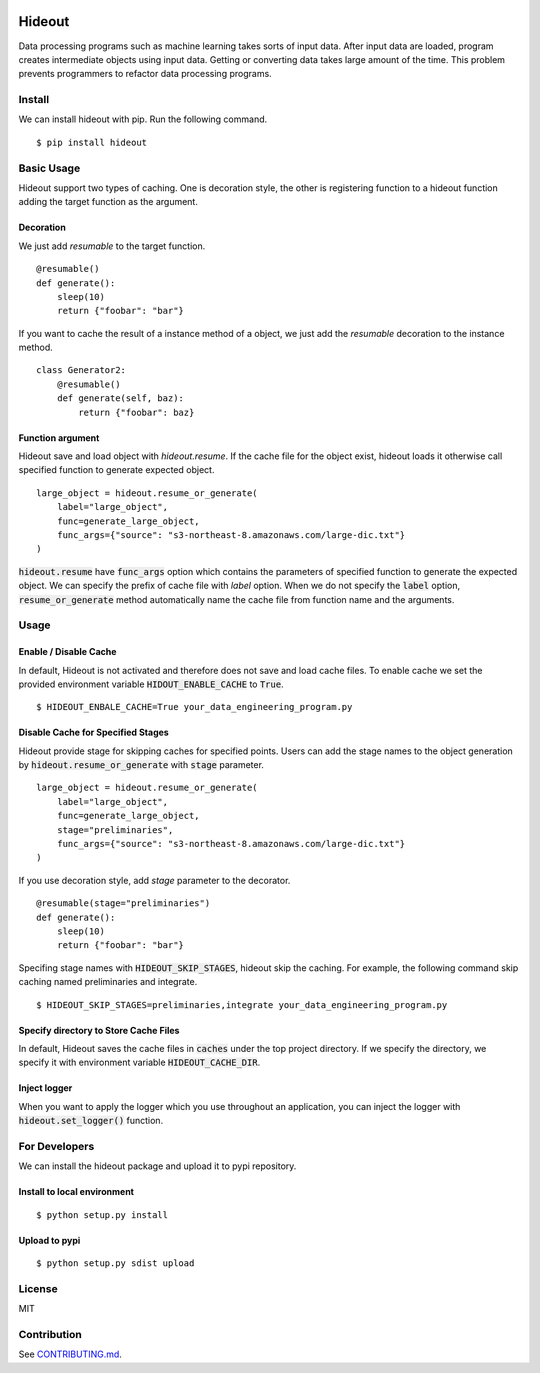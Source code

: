 .. image:: https://travis-ci.org/takahi-i/hideout.svg?branch=master
    :alt: Build status
    :target: https://travis-ci.org/takahi-i/hideout

.. image:: https://img.shields.io/badge/python-3.5-blue.svg
    :alt: Supported Python version
    :target: https://www.python.org/downloads/release/python-350/


=====================================================
Hideout 
=====================================================

Data processing programs such as machine learning takes sorts of input data. After input data are loaded, program creates intermediate objects using input data.
Getting or converting data takes large amount of the time. This problem prevents programmers to refactor data processing programs.


Install
--------

We can install hideout with pip. Run the following command.

::

    $ pip install hideout


Basic Usage
------------

Hideout support two types of caching. One is decoration style,
the other is registering function to a hideout function adding
the target function as the argument.

Decoration
~~~~~~~~~~~


We just add `resumable` to the target function.

::

     @resumable()
     def generate():
         sleep(10)
         return {"foobar": "bar"}


If you want to cache the result of a instance method of a object,
we just add the `resumable` decoration to the instance method.

::

    class Generator2:
        @resumable()
        def generate(self, baz):
            return {"foobar": baz}

Function argument
~~~~~~~~~~~~~~~~~~

Hideout save and load object with `hideout.resume`. If the cache file for the object exist, hideout
loads it otherwise call specified function to generate expected object.

::

        large_object = hideout.resume_or_generate(
            label="large_object",
            func=generate_large_object,
            func_args={"source": "s3-northeast-8.amazonaws.com/large-dic.txt"}
        )


:code:`hideout.resume` have :code:`func_args` option which contains the parameters of specified function to generate the expected object.
We can specify the prefix of cache file with `label` option. When we do not specify the :code:`label` option, :code:`resume_or_generate` method automatically
name the cache file from function name and the arguments.

Usage
---------

Enable / Disable Cache
~~~~~~~~~~~~~~~~~~~~~~~

In default, Hideout is not activated and therefore does not save and load cache files. To enable cache we set the provided environment variable
:code:`HIDOUT_ENABLE_CACHE` to :code:`True`.

::

    $ HIDEOUT_ENBALE_CACHE=True your_data_engineering_program.py


Disable Cache for Specified Stages
~~~~~~~~~~~~~~~~~~~~~~~~~~~~~~~~~~~

Hideout provide stage for skipping caches for specified points.
Users can add the stage names to the object generation by :code:`hideout.resume_or_generate`
with :code:`stage` parameter.

::

        large_object = hideout.resume_or_generate(
            label="large_object",
            func=generate_large_object,
            stage="preliminaries",
            func_args={"source": "s3-northeast-8.amazonaws.com/large-dic.txt"}
        )

If you use decoration style, add `stage` parameter to the decorator.

::

     @resumable(stage="preliminaries")
     def generate():
         sleep(10)
         return {"foobar": "bar"}

Specifing stage names with :code:`HIDEOUT_SKIP_STAGES`, hideout skip the caching.
For example, the following command skip caching named preliminaries and integrate.

::

    $ HIDEOUT_SKIP_STAGES=preliminaries,integrate your_data_engineering_program.py

Specify directory to Store Cache Files
~~~~~~~~~~~~~~~~~~~~~~~~~~~~~~~~~~~~~~~

In default, Hideout saves the cache files in :code:`caches` under the top project directory. If we specify the directory, we specify it with environment variable
:code:`HIDEOUT_CACHE_DIR`.


Inject logger
~~~~~~~~~~~~~~

When you want to apply the logger which you use throughout an application, you can inject the logger with
:code:`hideout.set_logger()` function.

For Developers
---------------

We can install the hideout package and upload it to pypi repository.

Install to local environment
~~~~~~~~~~~~~~~~~~~~~~~~~~~~~~

::

   $ python setup.py install

Upload to pypi
~~~~~~~~~~~~~~~~~~~~~~~~~~~~~~

::

    $ python setup.py sdist upload


License
-------

MIT

Contribution
-------------

See `CONTRIBUTING.md <CONTRIBUTING.md>`_.

